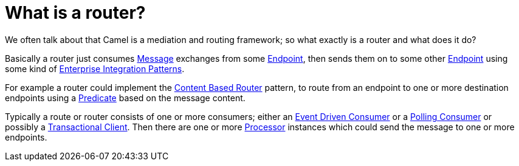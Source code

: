 [[Whatisarouter-Whatisarouter]]
= What is a router?

We often talk about that Camel is a mediation and routing framework; so
what exactly is a router and what does it do?

Basically a router just consumes xref:{eip-vc}:eips:message.adoc[Message] exchanges
from some xref:ROOT:endpoint.adoc[Endpoint], then sends them on to some other
xref:ROOT:endpoint.adoc[Endpoint] using some kind of
xref:{eip-vc}:eips:enterprise-integration-patterns.adoc[Enterprise Integration
Patterns].

For example a router could implement the
xref:{eip-vc}:eips:content-based-router-eip.adoc[Content Based Router] pattern, to route
from an endpoint to one or more destination endpoints using a
xref:ROOT:predicate.adoc[Predicate] based on the message content.

Typically a route or router consists of one or more consumers; either an
xref:{eip-vc}:eips:eventDrivenConsumer-eip.adoc[Event Driven Consumer] or a
xref:{eip-vc}:eips:polling-consumer.adoc[Polling Consumer] or possibly a
xref:{eip-vc}:eips:transactional-client.adoc[Transactional Client]. Then there are one
or more xref:ROOT:processor.adoc[Processor] instances which could send the
message to one or more endpoints.

